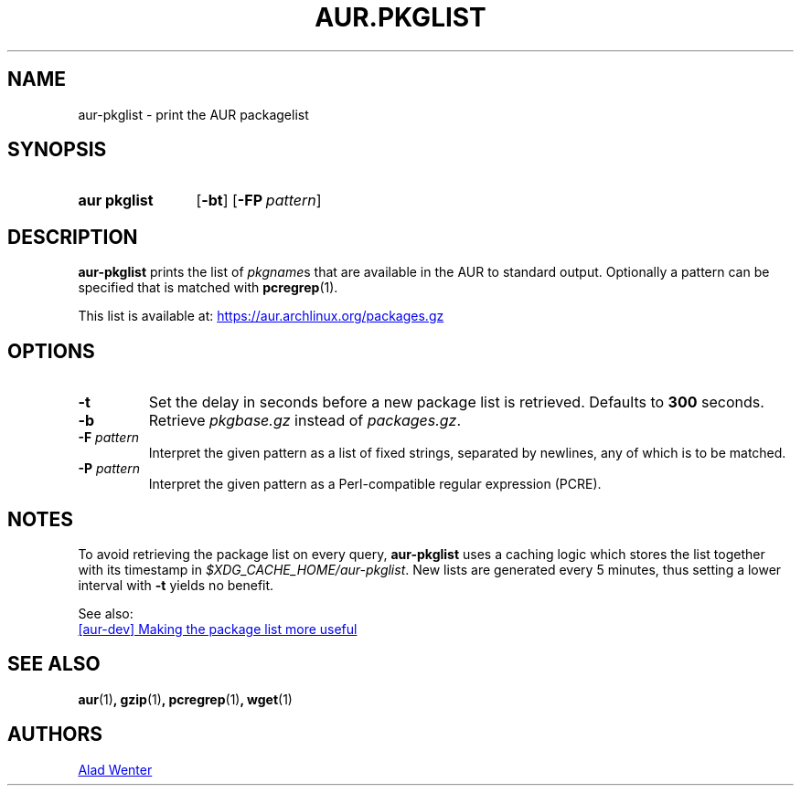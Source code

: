 .TH AUR.PKGLIST 1 2018-01-31 AURUTILS
.SH NAME
aur\-pkglist \- print the AUR packagelist

.SH SYNOPSIS
.SY "aur pkglist"
.OP \-bt
.OP \-FP pattern
.YS

.SH DESCRIPTION
\fBaur\-pkglist\fR prints the list of \fIpkgname\fRs that are available
in the AUR to standard output.
Optionally a pattern can be specified that is matched with
\fBpcregrep\fR(1).

This list is available at:
.UR https://aur.archlinux.org/packages.gz
.UE

.SH OPTIONS
.TP
.B \-t
Set the delay in seconds before a new package list is retrieved.
Defaults to \fB300\fR seconds.

.TP
.B \-b
Retrieve \fIpkgbase.gz\fR instead of \fIpackages.gz\fR.

.TP
.BI "\-F " pattern
Interpret the given pattern as a list of fixed strings, separated by
newlines, any of which is to be matched.

.TP
.BI "\-P " pattern
Interpret the given pattern as a Perl-compatible regular expression
(PCRE).

.SH NOTES
To avoid retrieving the package list on every query, \fBaur\-pkglist\fR
uses a caching logic which stores the list together with its timestamp
in \fI$XDG_CACHE_HOME/aur\-pkglist\fR.
New lists are generated every 5 minutes, thus setting a lower interval
with \fB\-t\fR yields no benefit.

See also:

.UR https://lists.archlinux.org/pipermail/aur-dev/2016-May/004036.html
[aur\-dev] Making the package list more useful
.UE

.SH SEE ALSO
.BR aur (1) ,
.BR gzip (1) ,
.BR pcregrep (1) ,
.BR wget (1)

.SH AUTHORS
.MT https://github.com/AladW
Alad Wenter
.ME

.\" vim: set textwidth=72:
